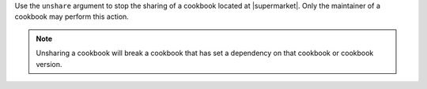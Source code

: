 .. The contents of this file are included in multiple topics.
.. This file describes a command or a sub-command for Knife.
.. This file should not be changed in a way that hinders its ability to appear in multiple documentation sets.


Use the ``unshare`` argument to stop the sharing of a cookbook located at |supermarket|. Only the maintainer of a cookbook may perform this action.

.. note:: Unsharing a cookbook will break a cookbook that has set a dependency on that cookbook or cookbook version.
